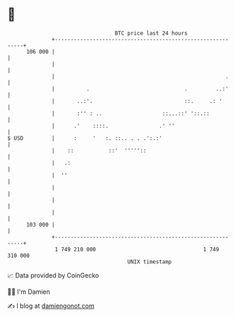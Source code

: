 * 👋

#+begin_example
                                     BTC price last 24 hours                    
                 +------------------------------------------------------------+ 
         106 000 |                                                            | 
                 |                                                            | 
                 |                                                      .     | 
                 |          .                              .         ..:'     | 
                 |       ..:'.                             ::.     .: '       | 
                 |       :'' : ..                   ::...::' '::.::           | 
                 |      .'    ::::.                .' ''                      | 
   $ USD         |      :     '   :. ::.. . . .':.:'                          | 
                 |    ::           ::'  '''''::                               | 
                 |   .:                                                       | 
                 |  ''                                                        | 
                 |                                                            | 
                 |                                                            | 
                 |                                                            | 
         103 000 |                                                            | 
                 +------------------------------------------------------------+ 
                  1 749 210 000                                  1 749 310 000  
                                         UNIX timestamp                         
#+end_example
📈 Data provided by CoinGecko

🧑‍💻 I'm Damien

✍️ I blog at [[https://www.damiengonot.com][damiengonot.com]]

